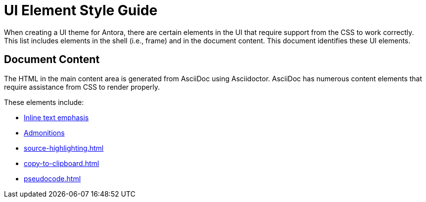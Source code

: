 = UI Element Style Guide
:navtitle: UI Element Styles

When creating a UI theme for Antora, there are certain elements in the UI that require support from the CSS to work correctly.
This list includes elements in the shell (i.e., frame) and in the document content.
This document identifies these UI elements.

== Document Content

The HTML in the main content area is generated from AsciiDoc using Asciidoctor.
AsciiDoc has numerous content elements that require assistance from CSS to render properly.

These elements include:

* xref:inline-text-styles.adoc[Inline text emphasis]
* xref:admonition-styles.adoc[Admonitions]
* xref:source-highlighting.adoc[]
* xref:copy-to-clipboard.adoc[]
//** xref:plotly.adoc[]
* xref:pseudocode.adoc[]
//* xref:list-styles.adoc[Lists]
//* xref:sidebar-styles.adoc[Sidebars]
//* xref:ui-macro-styles.adoc[Button, keybinding, and menu UI macros]
